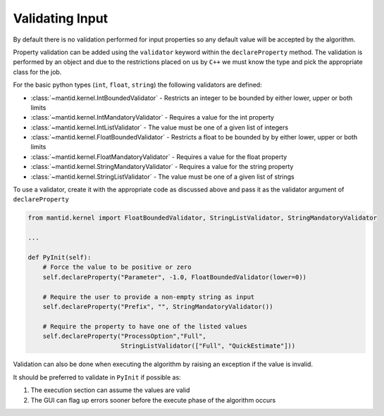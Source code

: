 .. _03_validating_input:

================
Validating Input
================

By default there is no validation performed for input properties so any default value will be accepted by the algorithm.

Property validation can be added using the ``validator`` keyword within the ``declareProperty`` method.
The validation is performed by an object and due to the restrictions placed on us by ``C++`` we must know the type and pick the appropriate class for the job.

For the basic python types (``int``, ``float``, ``string``) the following
validators are defined:

* :class:`~mantid.kernel.IntBoundedValidator` - Restricts an integer to be bounded by either lower, upper or both limits
* :class:`~mantid.kernel.IntMandatoryValidator` - Requires a value for the int property
* :class:`~mantid.kernel.IntListValidator` - The value must be one of a given list of integers
* :class:`~mantid.kernel.FloatBoundedValidator` - Restricts a float to be bounded by by either lower, upper or both limits
* :class:`~mantid.kernel.FloatMandatoryValidator` - Requires a value for the float property
* :class:`~mantid.kernel.StringMandatoryValidator` - Requires a value for the string property
* :class:`~mantid.kernel.StringListValidator` - The value must be one of a given list of strings

To use a validator, create it with the appropriate code as discussed above and pass it as the validator argument of ``declareProperty``

.. code-block:: python

   from mantid.kernel import FloatBoundedValidator, StringListValidator, StringMandatoryValidator

   ...

   def PyInit(self):
       # Force the value to be positive or zero
       self.declareProperty("Parameter", -1.0, FloatBoundedValidator(lower=0))

       # Require the user to provide a non-empty string as input
       self.declareProperty("Prefix", "", StringMandatoryValidator())

       # Require the property to have one of the listed values
       self.declareProperty("ProcessOption","Full",
                            StringListValidator(["Full", "QuickEstimate"]))

Validation can also be done when executing the algorithm by raising an exception if the value is invalid.

It should be preferred to validate in ``PyInit`` if possible as:

#. The execution section can assume the values are valid
#. The GUI can flag up errors sooner before the execute phase of the algorithm occurs

